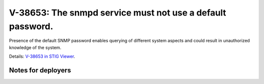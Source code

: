 V-38653: The snmpd service must not use a default password.
-----------------------------------------------------------

Presence of the default SNMP password enables querying of different system
aspects and could result in unauthorized knowledge of the system.

Details: `V-38653 in STIG Viewer`_.

.. _V-38653 in STIG Viewer: https://www.stigviewer.com/stig/red_hat_enterprise_linux_6/2015-05-26/finding/V-38653

Notes for deployers
~~~~~~~~~~~~~~~~~~~
